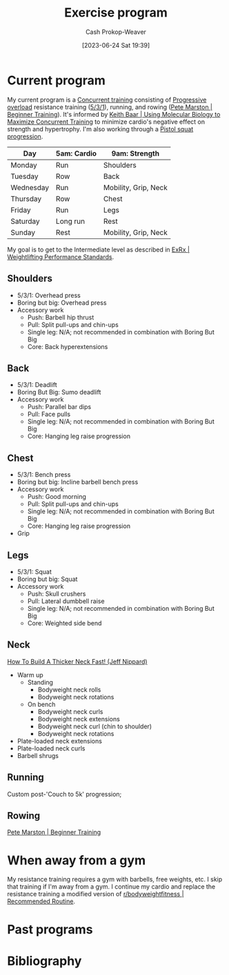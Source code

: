 :PROPERTIES:
:ID:       ede98d80-26a5-4b11-8427-9b6fec550c3e
:LAST_MODIFIED: [2023-09-06 Wed 08:05]
:ROAM_ALIASES: "Exercise routine" "Fitness routing" "Fitness program"
:END:
#+title: Exercise program
#+hugo_custom_front_matter: :slug "ede98d80-26a5-4b11-8427-9b6fec550c3e"
#+author: Cash Prokop-Weaver
#+date: [2023-06-24 Sat 19:39]
#+filetags: :concept:
* Current program

My current program is a [[id:be21c5df-1559-4d50-8efb-6bd1b5db104f][Concurrent training]] consisting of [[id:07bbf4c0-e3bb-4689-9009-2cdb0404944d][Progressive overload]] resistance training ([[id:14049321-7c6d-4b23-a15f-02d2192bbeb8][5/3/1]]), running, and rowing ([[id:1ee95d06-e879-4f99-915f-3ec9a75ae412][Pete Marston | Beginner Training]]). It's informed by [[id:dec127fd-bb24-48de-8d07-52906e357792][Keith Baar | Using Molecular Biology to Maximize Concurrent Training]] to minimize cardio's negative effect on strength and hypertrophy. I'm also working through a [[id:a99628b8-d0a3-4951-8234-ba96fd820950][Pistol squat progression]].

| Day       | 5am: Cardio | 9am: Strength        |
|-----------+-------------+----------------------|
| Monday    | Run         | Shoulders            |
| Tuesday   | Row         | Back                 |
| Wednesday | Run         | Mobility, Grip, Neck |
| Thursday  | Row         | Chest                |
| Friday    | Run         | Legs                 |
| Saturday  | Long run    | Rest                 |
| Sunday    | Rest        | Mobility, Grip, Neck |

My goal is to get to the Intermediate level as described in [[id:7b52ebd6-f673-4db3-b9ca-49bce7acee56][ExRx | Weightlifting Performance Standards]].

** Shoulders
- 5/3/1: Overhead press
- Boring but big: Overhead press
- Accessory work
  - Push: Barbell hip thrust
  - Pull: Split pull-ups and chin-ups
  - Single leg: N/A; not recommended in combination with Boring But Big
  - Core: Back hyperextensions

** Back
- 5/3/1: Deadlift
- Boring But Big: Sumo deadlift
- Accessory work
  - Push: Parallel bar dips
  - Pull: Face pulls
  - Single leg: N/A; not recommended in combination with Boring But Big
  - Core: Hanging leg raise progression
** Chest
- 5/3/1: Bench press
- Boring but big: Incline barbell bench press
- Accessory work
  - Push: Good morning
  - Pull: Split pull-ups and chin-ups
  - Single leg: N/A; not recommended in combination with Boring But Big
  - Core: Hanging leg raise progression
- Grip
** Legs
- 5/3/1: Squat
- Boring but big: Squat
- Accessory work
  - Push: Skull crushers
  - Pull: Lateral dumbbell raise
  - Single leg: N/A; not recommended in combination with Boring But Big
  - Core: Weighted side bend
** Neck

[[youtube:gimeRpdqWQw][How To Build A Thicker Neck Fast! (Jeff Nippard)]]

- Warm up
  - Standing
    - Bodyweight neck rolls
    - Bodyweight neck rotations
  - On bench
    - Bodyweight neck curls
    - Bodyweight neck extensions
    - Bodyweight neck curl (chin to shoulder)
    - Bodyweight neck rotations
- Plate-loaded neck extensions
- Plate-loaded neck curls
- Barbell shrugs
** Running

Custom post-'Couch to 5k' progression;

** Rowing

[[id:1ee95d06-e879-4f99-915f-3ec9a75ae412][Pete Marston | Beginner Training]]

* When away from a gym

My resistance training requires a gym with barbells, free weights, etc. I skip that training if I'm away from a gym. I continue my cardio and replace the resistance training a modified version of [[id:f2387c39-de20-48be-9733-7498f51672de][r/bodyweightfitness | Recommended Routine]].

* Past programs
* Flashcards :noexport:
* Bibliography
#+print_bibliography:
